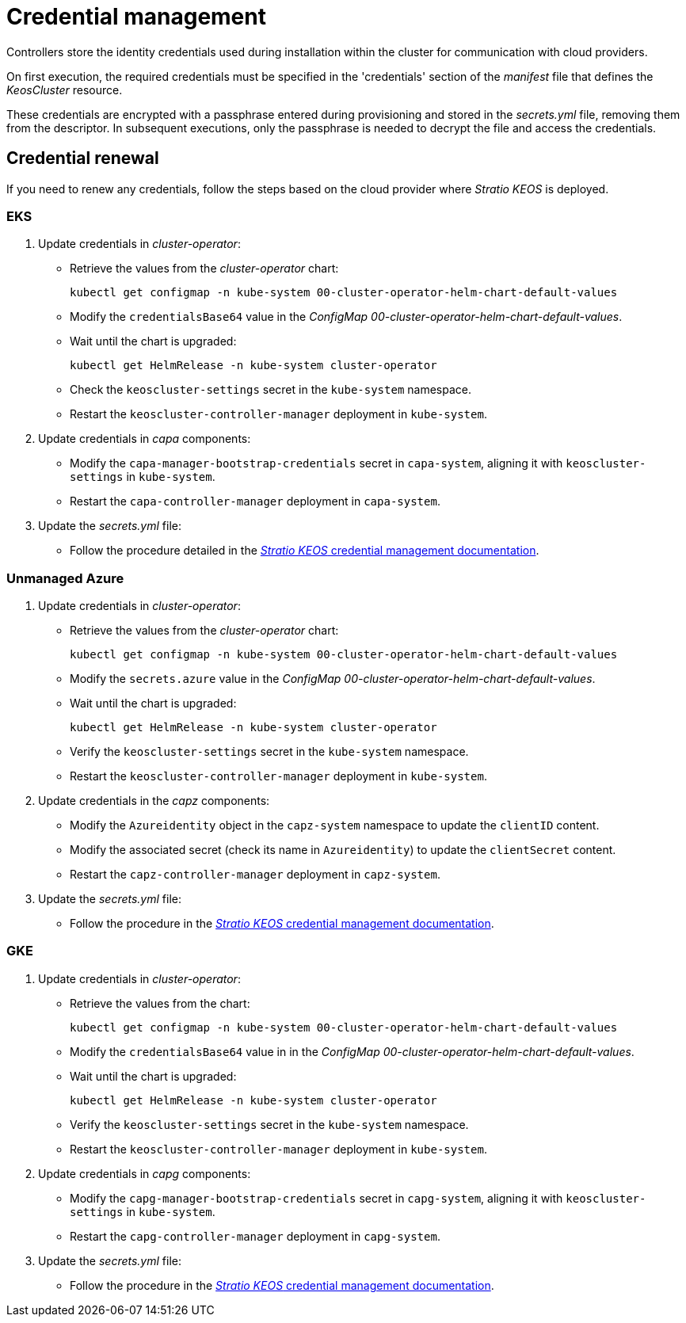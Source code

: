 = Credential management

Controllers store the identity credentials used during installation within the cluster for communication with cloud providers.

On first execution, the required credentials must be specified in the 'credentials' section of the _manifest_ file that defines the _KeosCluster_ resource.

These credentials are encrypted with a passphrase entered during provisioning and stored in the _secrets.yml_ file, removing them from the descriptor. In subsequent executions, only the passphrase is needed to decrypt the file and access the credentials.

== Credential renewal

If you need to renew any credentials, follow the steps based on the cloud provider where _Stratio KEOS_ is deployed.

=== EKS

. Update credentials in _cluster-operator_:
+
* Retrieve the values from the _cluster-operator_ chart:
+
[source,console]
----
kubectl get configmap -n kube-system 00-cluster-operator-helm-chart-default-values
----
+
* Modify the `credentialsBase64` value in the _ConfigMap_ _00-cluster-operator-helm-chart-default-values_.
+
* Wait until the chart is upgraded:
+
[source,console]
----
kubectl get HelmRelease -n kube-system cluster-operator
----
+
* Check the `keoscluster-settings` secret in the `kube-system` namespace.
+
* Restart the `keoscluster-controller-manager` deployment in `kube-system`.

. Update credentials in _capa_ components:
+
* Modify the `capa-manager-bootstrap-credentials` secret in `capa-system`, aligning it with `keoscluster-settings` in `kube-system`.
+
* Restart the `capa-controller-manager` deployment in `capa-system`.

. Update the _secrets.yml_ file:
+
* Follow the procedure detailed in the xref:stratio-keos:operations-guide:cluster-operation/credentials.adoc[_Stratio KEOS_ credential management documentation].

=== Unmanaged Azure

. Update credentials in _cluster-operator_:
+
* Retrieve the values from the _cluster-operator_ chart:
+
[source,console]
----
kubectl get configmap -n kube-system 00-cluster-operator-helm-chart-default-values
----
+
* Modify the `secrets.azure` value in the _ConfigMap_ _00-cluster-operator-helm-chart-default-values_.
+
* Wait until the chart is upgraded:
+
[source,console]
----
kubectl get HelmRelease -n kube-system cluster-operator
----
+
* Verify the `keoscluster-settings` secret in the `kube-system` namespace.
+
* Restart the `keoscluster-controller-manager` deployment in `kube-system`.

. Update credentials in the _capz_ components:
+
* Modify the `Azureidentity` object in the `capz-system` namespace to update the `clientID` content.
+
* Modify the associated secret (check its name in `Azureidentity`) to update the `clientSecret` content.
+
* Restart the `capz-controller-manager` deployment in `capz-system`.

. Update the _secrets.yml_ file:
+
* Follow the procedure in the xref:stratio-keos:operations-guide:cluster-operation/credentials.adoc[_Stratio KEOS_ credential management documentation].

=== GKE

. Update credentials in _cluster-operator_:
+
* Retrieve the values from the chart:
+
[source,console]
----
kubectl get configmap -n kube-system 00-cluster-operator-helm-chart-default-values
----
+
* Modify the `credentialsBase64` value in in the _ConfigMap_ _00-cluster-operator-helm-chart-default-values_.
+
* Wait until the chart is upgraded:
+
[source,console]
----
kubectl get HelmRelease -n kube-system cluster-operator
----
+
* Verify the `keoscluster-settings` secret in the `kube-system` namespace.
+
* Restart the `keoscluster-controller-manager` deployment in `kube-system`.

. Update credentials in _capg_ components:
+
* Modify the `capg-manager-bootstrap-credentials` secret in `capg-system`, aligning it with `keoscluster-settings` in `kube-system`.
+
* Restart the `capg-controller-manager` deployment in `capg-system`.

. Update the _secrets.yml_ file:
+
* Follow the procedure in the xref:stratio-keos:operations-guide:cluster-operation/credentials.adoc[_Stratio KEOS_ credential management documentation].
